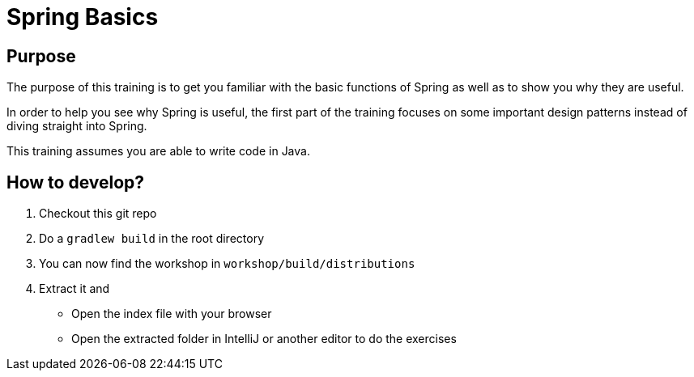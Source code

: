 = Spring Basics

== Purpose

The purpose of this training is to get you familiar with the basic functions of Spring as well as to show you why they are useful.

In order to help you see why Spring is useful, the first part of the training focuses on some important design patterns instead of diving straight into Spring.

This training assumes you are able to write code in Java. +


== How to develop?

. Checkout this git repo
. Do a `gradlew build` in the root directory
. You can now find the workshop in `workshop/build/distributions`
. Extract it and
** Open the index file with your browser
** Open the extracted folder in IntelliJ or another editor to do the exercises
